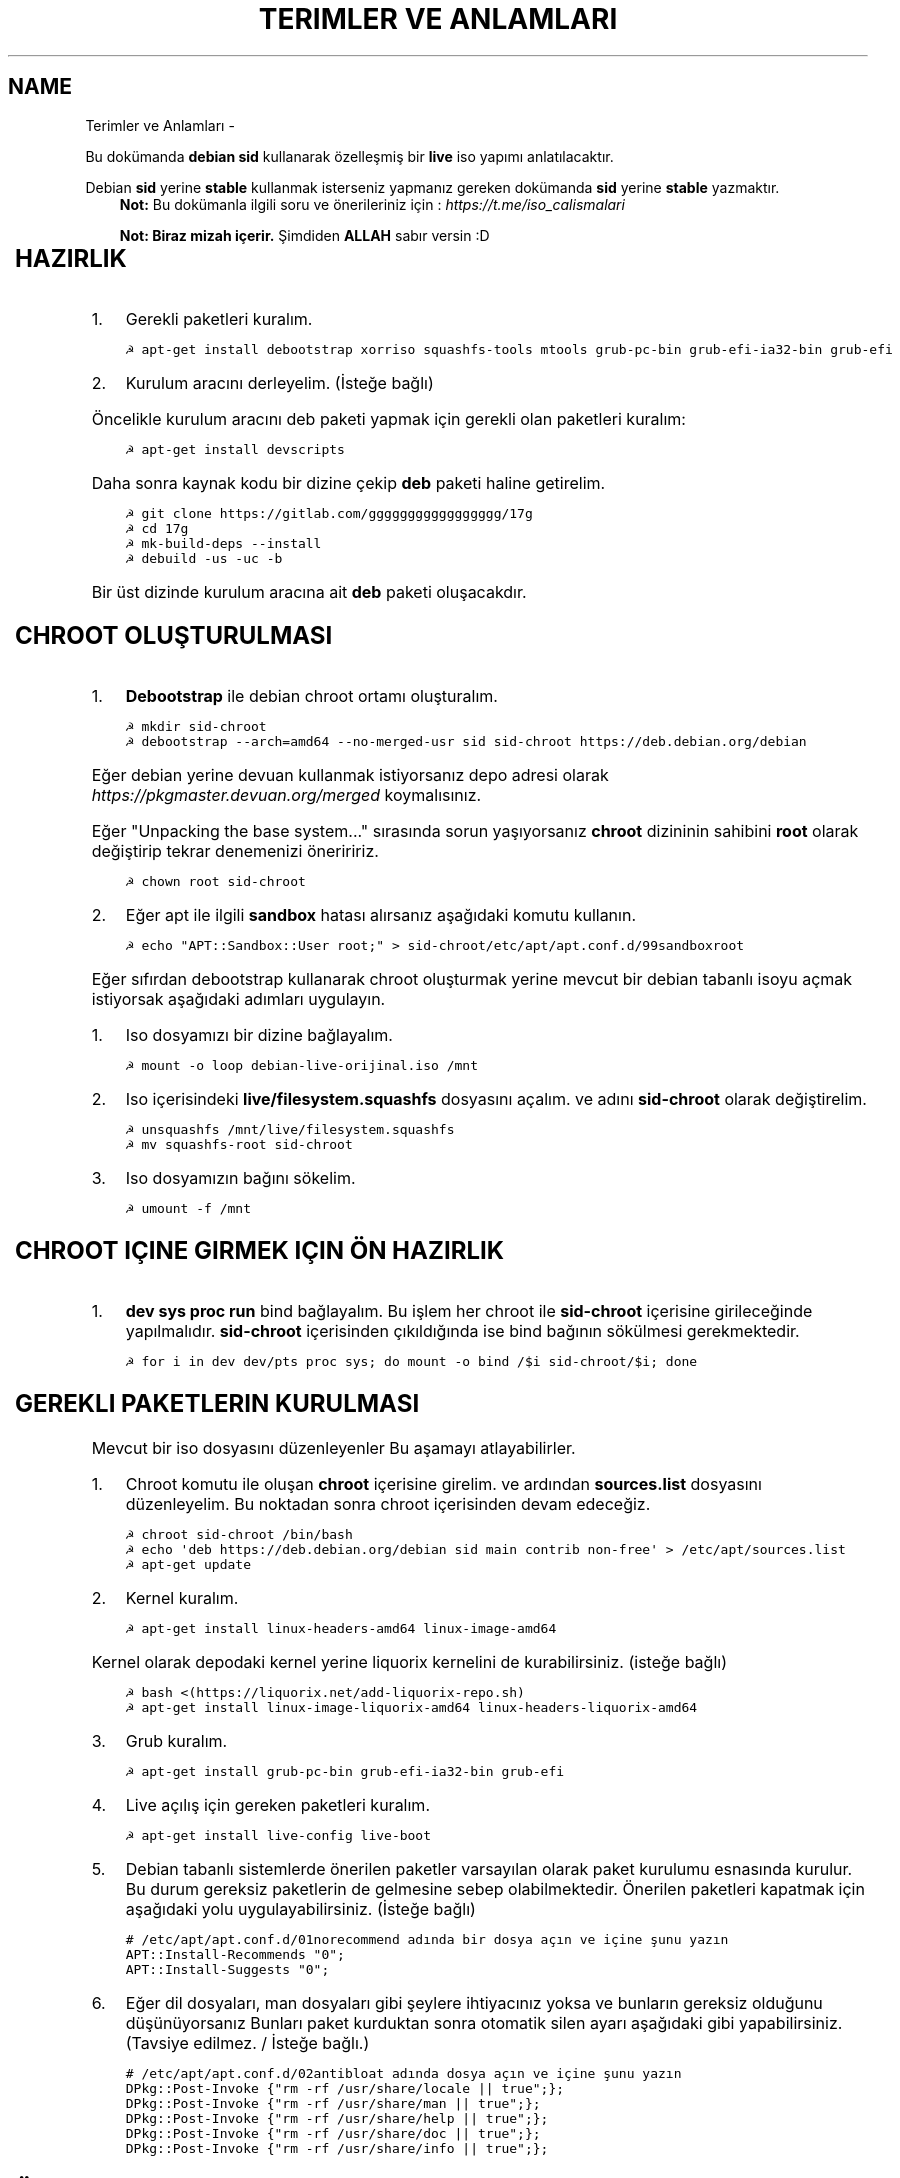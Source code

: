 .\" Man page generated from reStructuredText.
.
.
.nr rst2man-indent-level 0
.
.de1 rstReportMargin
\\$1 \\n[an-margin]
level \\n[rst2man-indent-level]
level margin: \\n[rst2man-indent\\n[rst2man-indent-level]]
-
\\n[rst2man-indent0]
\\n[rst2man-indent1]
\\n[rst2man-indent2]
..
.de1 INDENT
.\" .rstReportMargin pre:
. RS \\$1
. nr rst2man-indent\\n[rst2man-indent-level] \\n[an-margin]
. nr rst2man-indent-level +1
.\" .rstReportMargin post:
..
.de UNINDENT
. RE
.\" indent \\n[an-margin]
.\" old: \\n[rst2man-indent\\n[rst2man-indent-level]]
.nr rst2man-indent-level -1
.\" new: \\n[rst2man-indent\\n[rst2man-indent-level]]
.in \\n[rst2man-indent\\n[rst2man-indent-level]]u
..
.TH "TERIMLER VE ANLAMLARI"  "" "" ""
.SH NAME
Terimler ve Anlamları \- 
.sp
Bu dokümanda \fBdebian sid\fP kullanarak özelleşmiş bir \fBlive\fP iso yapımı anlatılacaktır.
.sp
Debian \fBsid\fP yerine \fBstable\fP kullanmak isterseniz yapmanız gereken dokümanda \fBsid\fP yerine \fBstable\fP yazmaktır.
.INDENT 0.0
.INDENT 3.5
\fBNot:\fP Bu dokümanla ilgili soru ve önerileriniz için : \fI\%https://t.me/iso_calismalari\fP
.sp
\fBNot: Biraz mizah içerir.\fP Şimdiden \fBALLAH\fP sabır versin :D
.UNINDENT
.UNINDENT
.TS
center;
|l|l|.
_
T{
Terim
T}	T{
Anlamı
T}
_
T{
chroot
T}	T{
Oluşturulacak live isonun taslağıdır. içerisine \fBchroot sid\-chroot\fP komutu ile içerisine girebiliriz. çıkmak için ise \fBexit\fP komutu kullanılmalıdır.
T}
_
T{
squashfs
T}	T{
Sıkıştırılmış haldeki kök dizin dosyasıdır. Oluşturulması donanıma bağlı olarak uzun sürmektedir. \fBDebian\fP tabanlı dağıtımlarda \fBgzip\fP formatında sıkıştırma önerilir.
T}
_
T{
iso
T}	T{
Kurulum medyası dosyasıdır. Bu dosya son üründür ve bunu yayınlayabilirsiniz.
T}
_
T{
live
T}	T{
Kurulum yapmadan çalışan sisteme \fBlive\fP adı verilir.
T}
_
T{
17g
T}	T{
Dağıtımdan bağımsız canlı sistem kurulum aracıdır.
T}
_
.TE
.SH HAZIRLIK
.INDENT 0.0
.IP 1. 3
Gerekli paketleri kuralım.
.UNINDENT
.INDENT 0.0
.INDENT 3.5
.sp
.nf
.ft C
☭ apt\-get install debootstrap xorriso squashfs\-tools mtools grub\-pc\-bin grub\-efi\-ia32\-bin grub\-efi
.ft P
.fi
.UNINDENT
.UNINDENT
.INDENT 0.0
.IP 2. 3
Kurulum aracını derleyelim. (İsteğe bağlı)
.UNINDENT
.sp
Öncelikle kurulum aracını deb paketi yapmak için gerekli olan paketleri kuralım:
.INDENT 0.0
.INDENT 3.5
.sp
.nf
.ft C
☭ apt\-get install devscripts
.ft P
.fi
.UNINDENT
.UNINDENT
.sp
Daha sonra kaynak kodu bir dizine çekip \fBdeb\fP paketi haline getirelim.
.INDENT 0.0
.INDENT 3.5
.sp
.nf
.ft C
☭ git clone https://gitlab.com/ggggggggggggggggg/17g
☭ cd 17g
☭ mk\-build\-deps \-\-install
☭ debuild \-us \-uc \-b
.ft P
.fi
.UNINDENT
.UNINDENT
.sp
Bir üst dizinde kurulum aracına ait \fBdeb\fP paketi oluşacakdır.
.SH CHROOT OLUŞTURULMASI
.INDENT 0.0
.IP 1. 3
\fBDebootstrap\fP ile debian chroot ortamı oluşturalım.
.UNINDENT
.INDENT 0.0
.INDENT 3.5
.sp
.nf
.ft C
☭ mkdir sid\-chroot
☭ debootstrap \-\-arch=amd64 \-\-no\-merged\-usr sid sid\-chroot https://deb.debian.org/debian
.ft P
.fi
.UNINDENT
.UNINDENT
.sp
Eğer debian yerine devuan kullanmak istiyorsanız depo adresi olarak \fIhttps://pkgmaster.devuan.org/merged\fP koymalısınız.
.sp
Eğer "Unpacking the base system..." sırasında sorun yaşıyorsanız \fBchroot\fP dizininin sahibini \fBroot\fP olarak değiştirip tekrar denemenizi öneriririz.
.INDENT 0.0
.INDENT 3.5
.sp
.nf
.ft C
☭ chown root sid\-chroot
.ft P
.fi
.UNINDENT
.UNINDENT
.INDENT 0.0
.IP 2. 3
Eğer apt ile ilgili \fBsandbox\fP hatası alırsanız aşağıdaki komutu kullanın.
.UNINDENT
.INDENT 0.0
.INDENT 3.5
.sp
.nf
.ft C
☭ echo "APT::Sandbox::User root;" > sid\-chroot/etc/apt/apt.conf.d/99sandboxroot
.ft P
.fi
.UNINDENT
.UNINDENT
.sp
Eğer sıfırdan debootstrap kullanarak chroot oluşturmak yerine mevcut bir debian tabanlı isoyu açmak istiyorsak aşağıdaki adımları uygulayın.
.INDENT 0.0
.IP 1. 3
Iso dosyamızı bir dizine bağlayalım.
.UNINDENT
.INDENT 0.0
.INDENT 3.5
.sp
.nf
.ft C
☭ mount \-o loop debian\-live\-orijinal.iso /mnt
.ft P
.fi
.UNINDENT
.UNINDENT
.INDENT 0.0
.IP 2. 3
Iso içerisindeki \fBlive/filesystem.squashfs\fP dosyasını açalım. ve adını \fBsid\-chroot\fP olarak değiştirelim.
.UNINDENT
.INDENT 0.0
.INDENT 3.5
.sp
.nf
.ft C
☭ unsquashfs /mnt/live/filesystem.squashfs
☭ mv squashfs\-root sid\-chroot
.ft P
.fi
.UNINDENT
.UNINDENT
.INDENT 0.0
.IP 3. 3
Iso dosyamızın bağını sökelim.
.UNINDENT
.INDENT 0.0
.INDENT 3.5
.sp
.nf
.ft C
☭ umount \-f /mnt
.ft P
.fi
.UNINDENT
.UNINDENT
.SH CHROOT IÇINE GIRMEK IÇIN ÖN HAZIRLIK
.INDENT 0.0
.IP 1. 3
\fBdev sys proc run\fP bind bağlayalım. Bu işlem her chroot ile \fBsid\-chroot\fP içerisine girileceğinde yapılmalıdır. \fBsid\-chroot\fP içerisinden çıkıldığında ise  bind bağının sökülmesi gerekmektedir.
.UNINDENT
.INDENT 0.0
.INDENT 3.5
.sp
.nf
.ft C
☭ for i in dev dev/pts proc sys; do mount \-o bind /$i sid\-chroot/$i; done
.ft P
.fi
.UNINDENT
.UNINDENT
.SH GEREKLI PAKETLERIN KURULMASI
.sp
Mevcut bir iso dosyasını düzenleyenler Bu aşamayı atlayabilirler.
.INDENT 0.0
.IP 1. 3
Chroot komutu ile oluşan \fBchroot\fP içerisine girelim. ve ardından \fBsources.list\fP dosyasını düzenleyelim. Bu noktadan sonra chroot içerisinden devam edeceğiz.
.UNINDENT
.INDENT 0.0
.INDENT 3.5
.sp
.nf
.ft C
☭ chroot sid\-chroot /bin/bash
☭ echo \(aqdeb https://deb.debian.org/debian sid main contrib non\-free\(aq > /etc/apt/sources.list
☭ apt\-get update
.ft P
.fi
.UNINDENT
.UNINDENT
.INDENT 0.0
.IP 2. 3
Kernel kuralım.
.UNINDENT
.INDENT 0.0
.INDENT 3.5
.sp
.nf
.ft C
☭ apt\-get install linux\-headers\-amd64 linux\-image\-amd64
.ft P
.fi
.UNINDENT
.UNINDENT
.sp
Kernel olarak depodaki kernel yerine liquorix kernelini de kurabilirsiniz. (isteğe bağlı)
.INDENT 0.0
.INDENT 3.5
.sp
.nf
.ft C
☭ bash <(https://liquorix.net/add\-liquorix\-repo.sh)
☭ apt\-get install linux\-image\-liquorix\-amd64 linux\-headers\-liquorix\-amd64
.ft P
.fi
.UNINDENT
.UNINDENT
.INDENT 0.0
.IP 3. 3
Grub kuralım.
.UNINDENT
.INDENT 0.0
.INDENT 3.5
.sp
.nf
.ft C
☭ apt\-get install grub\-pc\-bin grub\-efi\-ia32\-bin grub\-efi
.ft P
.fi
.UNINDENT
.UNINDENT
.INDENT 0.0
.IP 4. 3
Live açılış için gereken paketleri kuralım.
.UNINDENT
.INDENT 0.0
.INDENT 3.5
.sp
.nf
.ft C
☭ apt\-get install live\-config live\-boot
.ft P
.fi
.UNINDENT
.UNINDENT
.INDENT 0.0
.IP 5. 3
Debian tabanlı sistemlerde önerilen paketler varsayılan olarak paket kurulumu esnasında kurulur. Bu durum gereksiz paketlerin de gelmesine sebep olabilmektedir. Önerilen paketleri kapatmak için aşağıdaki yolu uygulayabilirsiniz. (İsteğe bağlı)
.UNINDENT
.INDENT 0.0
.INDENT 3.5
.sp
.nf
.ft C
# /etc/apt/apt.conf.d/01norecommend adında bir dosya açın ve içine şunu yazın
APT::Install\-Recommends "0";
APT::Install\-Suggests "0";
.ft P
.fi
.UNINDENT
.UNINDENT
.INDENT 0.0
.IP 6. 3
Eğer dil dosyaları, man dosyaları gibi şeylere ihtiyacınız yoksa ve bunların gereksiz olduğunu düşünüyorsanız Bunları paket kurduktan sonra otomatik silen ayarı aşağıdaki gibi yapabilirsiniz. (Tavsiye edilmez. / İsteğe bağlı.)
.UNINDENT
.INDENT 0.0
.INDENT 3.5
.sp
.nf
.ft C
# /etc/apt/apt.conf.d/02antibloat adında dosya açın ve içine şunu yazın
DPkg::Post\-Invoke {"rm \-rf /usr/share/locale || true";};
DPkg::Post\-Invoke {"rm \-rf /usr/share/man || true";};
DPkg::Post\-Invoke {"rm \-rf /usr/share/help || true";};
DPkg::Post\-Invoke {"rm \-rf /usr/share/doc || true";};
DPkg::Post\-Invoke {"rm \-rf /usr/share/info || true";};
.ft P
.fi
.UNINDENT
.UNINDENT
.SH ÖZELLEŞTIRME
.INDENT 0.0
.IP 1. 3
Dağıtım adını değiştirmek için \fB/etc/os\-release\fP ve \fB/etc/lsb\-release\fP dosyalarını düzenleyebilirsiniz.
.UNINDENT
.INDENT 0.0
.IP \(bu 2
/etc/os\-release
.UNINDENT
.INDENT 0.0
.INDENT 3.5
.sp
.nf
.ft C
PRETTY_NAME="Custom debian (sid)"
NAME="CUSTOM"
VERSION_ID="1"
VERSION="1 (sid)"
ID=customdebian
ID_LIKE=debian
HOME_URL="https://www.example.com/"
SUPPORT_URL="https://forums.example.com/"
BUG_REPORT_URL="https://example.com/issues/"
PRIVACY_POLICY_URL="https://www.example.com/privacy/"
VERSION_CODENAME=custom
DEBIAN_CODENAME=sid
.ft P
.fi
.UNINDENT
.UNINDENT
.INDENT 0.0
.IP \(bu 2
/etc/lsb\-release
.UNINDENT
.INDENT 0.0
.INDENT 3.5
.sp
.nf
.ft C
DISTRIB_ID=CustomDebian
DISTRIB_RELEASE=1
DISTRIB_CODENAME=sid
DISTRIB_DESCRIPTION="Custom Debian sid"
.ft P
.fi
.UNINDENT
.UNINDENT
.INDENT 0.0
.IP 2. 3
Masaüstü ortamı kurabiliriz.
.UNINDENT
.INDENT 0.0
.INDENT 3.5
.sp
.nf
.ft C
☭ apt\-get install xorg xinit
☭ apt\-get install lightdm # giriş ekranı olarak lightdm yerine istediğinizi kurabilirsiniz.
.ft P
.fi
.UNINDENT
.UNINDENT
.SH MASAÜSTÜ KURULUMU
.TS
center;
|l|l|.
_
T{
Masaüstü
T}	T{
Komut
T}
_
T{
xfce
T}	T{
apt\-get install xfce4
T}
_
T{
lxde
T}	T{
apt\-get install lxde
T}
_
T{
cinnamon
T}	T{
apt\-get install cinnamon
T}
_
T{
plasma
T}	T{
apt\-get install kde\-standard
T}
_
T{
gnome
T}	T{
apt\-get install gnome\-core
T}
_
T{
mate
T}	T{
apt\-get install mate\-desktop\-environment\-core
T}
_
T{
budgie
T}	T{
apt\-get install budgie\-desktop
T}
_
.TE
.sp
\fBNot:\fP xfce, lxde, mate gibi bazı masaüstülerindeki ağ bağlantısı aracı için \fBnetwork\-manager\-gnome\fP paketini kurmalısınız.
.sp
Bu aşamada kurulu gelmesini istediğiniz başka paketler varsa onları da kurabilirsiniz.
.INDENT 0.0
.IP 3. 3
Sürücüleri ekleyebiliz.
.UNINDENT
.INDENT 0.0
.INDENT 3.5
.sp
.nf
.ft C
☭ apt\-get install bluez\-firmware firmware\-amd\-graphics firmware\-atheros \e
      firmware\-b43\-installer firmware\-b43legacy\-installer firmware\-bnx2 \e
      firmware\-bnx2x firmware\-brcm80211 firmware\-cavium firmware\-intel\-sound \e
      firmware\-intelwimax firmware\-ipw2x00 firmware\-ivtv firmware\-iwlwifi \e
      firmware\-libertas firmware\-linux firmware\-linux\-free firmware\-linux\-nonfree \e
      firmware\-misc\-nonfree firmware\-myricom firmware\-netxen firmware\-qlogic \e
      firmware\-ralink firmware\-realtek firmware\-samsung firmware\-siano \e
      firmware\-ti\-connectivity firmware\-zd1211 zd1211\-firmware
.ft P
.fi
.UNINDENT
.UNINDENT
.INDENT 0.0
.IP 4. 3
Varsayılan kullanıcı ayarları yapmak için kullanıcı ev dizinine gelmesini istediğiniz dosyaları \fB/etc/skel\fP içerisine uygun hiyerarşiye göre dizmelisiniz.
.UNINDENT
.sp
Burada dikkat etmezin gerekek nokta ev dizinindeki bütün dosyaları olduğu gibi kopyalarsanız açık olan kullanıcı hesabı bilgileri de dahil edileceği için tehlikeli olabilir. Bu dosyaları tek tek kontrol ederek koymanızı şiddetle tavsiye ederim.
.sp
Yapmış olduğunuz duvar kağıdı simge teması gibi özelleştirmeler iso içerisinde de aynı konumda bulunmalıdır. Bu sebeple sadece iso içerisindeki görselleri ve temaları kullanmalısınız.
.INDENT 0.0
.IP 5. 3
Daha önceden paketlemiş olduğumuz kurulum aracını kurabiliriz. Oluşturduğumuz \fBdeb\fP dosyasını chroot içindeki \fB/tmp\fP dizinine kopyalayalım.
.UNINDENT
.INDENT 0.0
.INDENT 3.5
.sp
.nf
.ft C
☭ dpkg \-i /tmp/17g\-installer.deb # dosya adını uygun şekilde yazınız.
☭ apt\-get install \-f # eksik bağımlılıkları tamamlaması için.
.ft P
.fi
.UNINDENT
.UNINDENT
.INDENT 0.0
.IP 6. 3
Network manager gvfs\-backends gibi bazı paketlere ihtiyacımız olabilir. Bunları kuralbilirsiniz.
.UNINDENT
.INDENT 0.0
.INDENT 3.5
.sp
.nf
.ft C
☭ apt\-get install network\-manager\-gnome gvfs\-backends pavucontrol chromium vlc
.ft P
.fi
.UNINDENT
.UNINDENT
.SH PAKETLEME ÖNCESI
.INDENT 0.0
.IP 1. 3
Öncelikle chroot içerisinden çıkalım. İşlemin bundan sonraki aşaması chrootun dışarısında gerçekleşecektir.
.IP 2. 3
Chroot içerisindeki \fBbind\fP bağlarını kaldıralım.
.UNINDENT
.INDENT 0.0
.INDENT 3.5
.sp
.nf
.ft C
☭ umount \-lf \-R sid\-chroot/* 2>/dev/null
.ft P
.fi
.UNINDENT
.UNINDENT
.SH TEMIZLIK
.sp
Squashfs yapmadan önce chroot içerisinde temizlik yapmak gerekebilir. Zorunlu değildir fakat yaptığınız zaman squashfs ve iso boyutunu küçültmektedir.
.INDENT 0.0
.INDENT 3.5
.sp
.nf
.ft C
☭ chroot sid\-chroot apt\-get autoremove # boşta kalan paketleri temizler
☭ chroot sid\-chroot apt\-get clean # apt önbelleğini temizler
☭ rm \-f sid\-chroot/root/.bash_history # iso yaparken oluşturduğunuz historyleri temizler
☭ rm \-rf sid\-chroot/var/lib/apt/lists/* # index dosyalarını temizler
☭ find sid\-chroot/var/log/ \-type f | xargs rm \-f # logları siler
.ft P
.fi
.UNINDENT
.UNINDENT
.SH PAKETLEME AŞAMASI
.INDENT 0.0
.IP 1. 3
Iso taslağı dizini açalım ve \fBsquashfs\fP imajı alalım. aldığımız imajı daha sonra iso taslağı içinde \fBlive\fP adında bir dizin açarak içine atalım.
.UNINDENT
.INDENT 0.0
.INDENT 3.5
\fBNot:\fP \fI\-comp\fP parametresinden sonra \fIxz\fP veya \fIgzip\fP kullanabiliriz. \fIxz\fP kullanırsak daha yüksek oranda sıkıştırır fakat kurulum daha uzun sürer. \fIgzip\fP kullanırsak iso boyutu daha büyük olur fakat daha hızlı kurar.
Debianda varsayılan sıkıştırma formatı \fIxz\fP olmasına ramen ben sizlere \fIgzip\fP kullanmanızı öneririm.
.UNINDENT
.UNINDENT
.sp
\fBNot:\fP Ubuntu tabanında \fBlive\fP dizini yerine \fBcasper\fP dizini blunmaktadır.
.INDENT 0.0
.INDENT 3.5
.sp
.nf
.ft C
☭ mkdir isowork
☭ mksquashfs sid\-chroot filesystem.squashfs \-comp gzip \-wildcards
☭ mkdir \-p isowork/live
☭ mv filesystem.squashfs isowork/live/filesystem.squashfs
.ft P
.fi
.UNINDENT
.UNINDENT
.INDENT 0.0
.IP 2. 3
Ardından \fBvmlinuz\fP ve \fBinitrd\fP dosyalarını isowork/live içerisine atalım.
.UNINDENT
.INDENT 0.0
.INDENT 3.5
.sp
.nf
.ft C
☭ ls sid\-chroot/boot/ # dosyalarımızın adını öğrenmek için
    config\-5.7.0\-1\-amd64  grub  initrd.img\-5.7.0\-1\-amd64  System.map\-5.7.0\-1\-amd64  vmlinuz\-5.7.0\-1\-amd64
☭ cp \-pf sid\-chroot/boot/initrd.img\-5.7.0\-1\-amd64 isowork/live/initrd.img
☭ cp \-pf sid\-chroot/boot/vmlinuz\-5.7.0\-1\-amd64 isowork/live/vmlinuz
.ft P
.fi
.UNINDENT
.UNINDENT
.INDENT 0.0
.IP 3. 3
\fBgrub.cfg\fP dosyası oluşturalım.
.UNINDENT
.INDENT 0.0
.INDENT 3.5
.sp
.nf
.ft C
☭ mkdir \-p isowork/boot/grub/
☭ echo \(aqinsmod all_video\(aq > isowork/boot/grub/grub.cfg
☭ echo \(aqmenuentry "Start Debian 64\-bit" \-\-class debian {\(aq >> isowork/boot/grub/grub.cfg
☭ echo \(aq    linux /live/vmlinuz boot=live live\-config live\-media\-path=/live \-\-\(aq >> isowork/boot/grub/grub.cfg
☭ echo \(aq    initrd /live/initrd.img\(aq >> isowork/boot/grub/grub.cfg
☭ echo \(aq}\(aq >> isowork/boot/grub/grub.cfg
.ft P
.fi
.UNINDENT
.UNINDENT
.sp
Burada \fBlinux\fP ile başlayan satırın sonuna ekleyeceğimiz ek ayarlar ile sistemin dilini ve klavye düzeni gibi şeyleri ayarlayabilirsiniz. Aşağıda Bu parametreler ve anlamları verilmiştir.
.SH PARAMETRE VE ANLAMLARI
.TS
center;
|l|l|l|l|.
_
T{
Örnek parametre
T}	T{
Anlamı
T}	T{
Örnek parametre
T}	T{
Anlamı
T}
_
T{
timezone=Europe/Istanbul
T}	T{
Zaman dilimi ayarı
T}	T{
locales=tr_TR.UTF\-8
T}	T{
Dil ayarı
T}
_
T{
keyboard\-layouts=tr
T}	T{
Klavye ayarı
T}	T{
username=debian
T}	T{
Kullanıcı adı ayarı
T}
_
T{
hostname=live
T}	T{
Makina adı ayarı
T}	T{
user\-fullname=DebianLive
T}	T{
Kullanıcı gözüken adı ayarı
T}
_
T{
quiet
T}	T{
Açılışta yazı basmaz
T}	T{
splash
T}	T{
Varsa açılış animasyonunu gösterir.
T}
_
T{
keyboard\-variants=f
T}	T{
Klavye varyantı ayarı
T}	T{
nomodeset
T}	T{
Uyumluluk modu ayarı
T}
_
.TE
.INDENT 0.0
.IP 4. 3
Herşey tamamlandıktan sonra dizin yapısı şu şekilde olmalıdır. Ayrıca iso \fBisowork\fP dizini içerisine istediğiniz dosyaları ekleyebilirsiniz.
.UNINDENT
.INDENT 0.0
.INDENT 3.5
.sp
.nf
.ft C
☭ tree isowork
    isowork/
    ├── boot
    │   └── grub
    │       └── grub.cfg
    └── live
        ├── filesystem.squashfs
        ├── initrd.img
        └── vmlinuz
.ft P
.fi
.UNINDENT
.UNINDENT
.INDENT 0.0
.IP 5. 3
Iso dosyası üretelim.
.UNINDENT
.INDENT 0.0
.INDENT 3.5
.sp
.nf
.ft C
☭ grub\-mkrescue isowork \-o debian\-live.iso
.ft P
.fi
.UNINDENT
.UNINDENT
.SH ISO ÜZERINDE DÜZENLEME YAPMA
.sp
Eğer paketlediğimiz isoda bir şeyleri eksik yaptığımızı düşünüyorsak veya birkaç ekleme daha yapmak istiyorsak Sırası ile şunları yapmalıyız.
.INDENT 0.0
.IP 1. 3
\fBsid\-chroot\fP dizinine tekrar bind bağı atalım.
.UNINDENT
.INDENT 0.0
.INDENT 3.5
.sp
.nf
.ft C
☭ for i in dev dev/pts proc sys; do mount \-o bind /$i sid\-chroot/$i; done
.ft P
.fi
.UNINDENT
.UNINDENT
.INDENT 0.0
.IP 2. 3
\fBsid\-chroot\fP içine tekrar girelim.
.UNINDENT
.INDENT 0.0
.INDENT 3.5
.sp
.nf
.ft C
☭ chroot sid\-chroot /bin/bash
.ft P
.fi
.UNINDENT
.UNINDENT
.INDENT 0.0
.IP 3. 3
Düzenlemek istediğimiz yapalım. Ve ardından chroot içinden çıkalım.
.IP 4. 3
Chroot içerisindeki \fBbind\fP bağlarını kaldıralım.
.UNINDENT
.INDENT 0.0
.INDENT 3.5
.sp
.nf
.ft C
☭ umount \-lf \-R sid\-chroot/* 2>/dev/null
.ft P
.fi
.UNINDENT
.UNINDENT
.INDENT 0.0
.IP 5. 3
Tekrar \fBsquashfs\fP dosyası üretelim ve güncelleyelim.
.UNINDENT
.INDENT 0.0
.INDENT 3.5
.sp
.nf
.ft C
☭ mksquashfs sid\-chroot filesystem.squashfs \-comp gzip \-wildcards
☭ rm \-f isowork/live/filesystem.squashfs
☭ mv filesystem.squashfs isowork/live/filesystem.squashfs
.ft P
.fi
.UNINDENT
.UNINDENT
.INDENT 0.0
.IP 6. 3
Eğer kernelle ilgili bir değişiklik yaptıysak \fBisowork\fP içerisindeki live dizininde bulunan dosyaları güncelleyelim.
.UNINDENT
.INDENT 0.0
.INDENT 3.5
.sp
.nf
.ft C
☭ rm \-f isowork/live/initrd.img isowork/live/vmlinuz
☭ cp \-pf sid\-chroot/boot/initrd.img\-5.7.0\-1\-amd64 isowork/live/initrd.img
☭ cp \-pf sid\-chroot/boot/vmlinuz\-5.7.0\-1\-amd64 isowork/live/vmlinuz
.ft P
.fi
.UNINDENT
.UNINDENT
.INDENT 0.0
.IP 7. 3
Yeni iso dosyasını üretelim.
.UNINDENT
.INDENT 0.0
.INDENT 3.5
.sp
.nf
.ft C
☭ mv debian\-live.iso debian\-live\-eski.iso
☭ grub\-mkrescue isowork \-o debian\-live.iso
.ft P
.fi
.UNINDENT
.UNINDENT
.\" Generated by docutils manpage writer.
.
